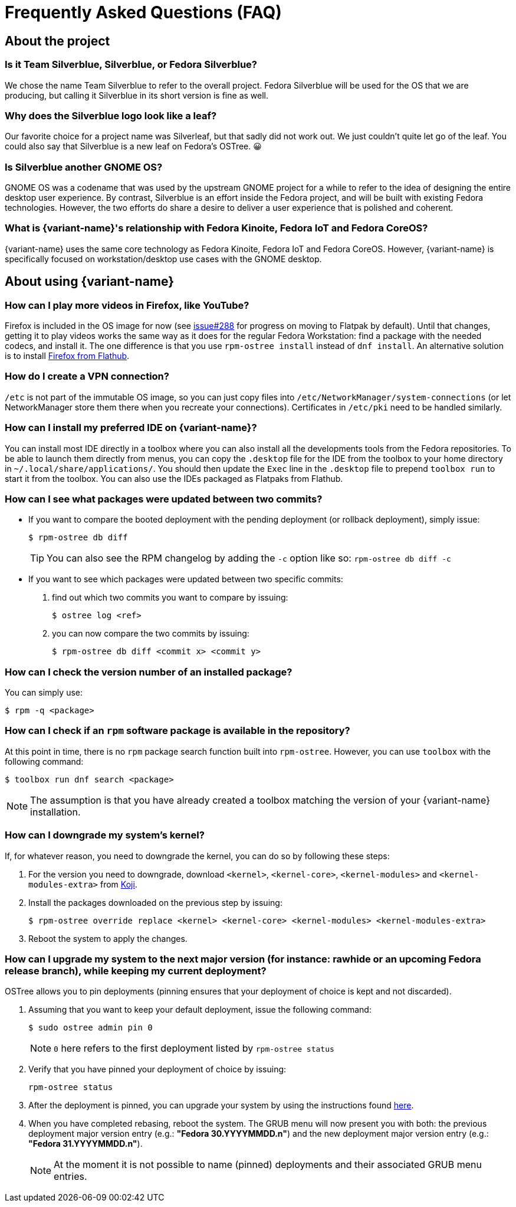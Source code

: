 = Frequently Asked Questions (FAQ)

== About the project

=== Is it Team Silverblue, Silverblue, or Fedora Silverblue?

We chose the name Team Silverblue to refer to the overall project.
Fedora Silverblue will be used for the OS that we are producing, but calling it Silverblue in its short version is fine as well.

=== Why does the Silverblue logo look like a leaf?

Our favorite choice for a project name was Silverleaf, but that sadly did not work out.
We just couldn't quite let go of the leaf.
You could also say that Silverblue is a new leaf on Fedora's OSTree.
😀

=== Is Silverblue another GNOME OS?

GNOME OS was a codename that was used by the upstream GNOME project for a while to refer to the idea of designing the entire desktop user experience.
By contrast, Silverblue is an effort inside the Fedora project, and will be built with existing Fedora technologies.
However, the two efforts do share a desire to deliver a user experience that is polished and coherent.

=== What is {variant-name}'s relationship with Fedora Kinoite, Fedora IoT and Fedora CoreOS?

{variant-name} uses the same core technology as Fedora Kinoite, Fedora IoT and Fedora CoreOS.
However, {variant-name} is specifically focused on workstation/desktop use cases with the GNOME desktop.

== About using {variant-name}

=== How can I play more videos in Firefox, like YouTube?

Firefox is included in the OS image for now (see https://github.com/fedora-silverblue/issue-tracker/issues/288[issue#288] for progress on moving to Flatpak by default).
Until that changes, getting it to play videos works the same way as it does for the regular Fedora Workstation: find a package with the needed codecs, and install it.
The one difference is that you use `rpm-ostree install` instead of `dnf install`.
An alternative solution is to install https://flathub.org/apps/details/org.mozilla.firefox[Firefox from Flathub].

=== How do I create a VPN connection?

`/etc` is not part of the immutable OS image, so you can just copy files into `/etc/NetworkManager/system-connections` (or let NetworkManager store them there when you recreate your connections).
Certificates in `/etc/pki` need to be handled similarly.

=== How can I install my preferred IDE on {variant-name}?

You can install most IDE directly in a toolbox where you can also install all the developments tools from the Fedora repositories.
To be able to launch them directly from menus, you can copy the `.desktop` file for the IDE from the toolbox to your home directory in `~/.local/share/applications/`.
You should then update the `Exec` line in the `.desktop` file to prepend `toolbox run` to start it from the toolbox.
You can also use the IDEs packaged as Flatpaks from Flathub.

=== How can I see what packages were updated between two commits?

* If you want to compare the booted deployment with the pending deployment (or rollback deployment), simply issue:

 $ rpm-ostree db diff

+
TIP: You can also see the RPM changelog by adding the `-c` option like so: `rpm-ostree db diff -c`

* If you want to see which packages were updated between two specific commits:

. find out which two commits you want to compare by issuing:

 $ ostree log <ref>

. you can now compare the two commits by issuing:

 $ rpm-ostree db diff <commit x> <commit y>

=== How can I check the version number of an installed package?

You can simply use:

 $ rpm -q <package>

=== How can I check if an `rpm` software package is available in the repository?

At this point in time, there is no `rpm` package search function built into `rpm-ostree`.
However, you can use `toolbox` with the following command:

 $ toolbox run dnf search <package>

NOTE: The assumption is that you have already created a toolbox matching the version of your {variant-name} installation.

=== How can I downgrade my system's kernel?

If, for whatever reason, you need to downgrade the kernel, you can do so by following these steps:

. For the version you need to downgrade, download `<kernel>`, `<kernel-core>`, `<kernel-modules>` and `<kernel-modules-extra>` from https://koji.fedoraproject.org/koji/packageinfo?packageID=8[Koji].

. Install the packages downloaded on the previous step by issuing:

 $ rpm-ostree override replace <kernel> <kernel-core> <kernel-modules> <kernel-modules-extra>

. Reboot the system to apply the changes.

=== [[pinning]]How can I upgrade my system to the next major version (for instance: rawhide or an upcoming Fedora release branch), while keeping my current deployment?

OSTree allows you to pin deployments (pinning ensures that your deployment of choice is kept and not discarded).

. Assuming that you want to keep your default deployment, issue the following command:

 $ sudo ostree admin pin 0

+
NOTE: `0` here refers to the first deployment listed by `rpm-ostree status`

. Verify that you have pinned your deployment of choice by issuing:

 rpm-ostree status

. After the deployment is pinned, you can upgrade your system by using the instructions found xref:updates-upgrades-rollbacks.adoc#upgrading[here].

. When you have completed rebasing, reboot the system.
The GRUB menu will now present you with both: the previous deployment major version entry (e.g.: *"Fedora 30.YYYYMMDD.n"*) and the new deployment major version entry (e.g.: *"Fedora 31.YYYYMMDD.n"*).
+
NOTE: At the moment it is not possible to name (pinned) deployments and their associated GRUB menu entries.
